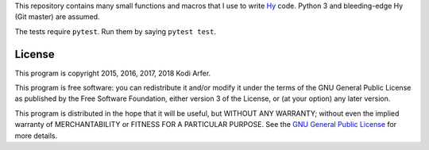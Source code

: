 This repository contains many small functions and macros that I use to write `Hy`_ code. Python 3 and bleeding-edge Hy (Git master) are assumed.

The tests require ``pytest``. Run them by saying ``pytest test``.

License
============================================================

This program is copyright 2015, 2016, 2017, 2018 Kodi Arfer.

This program is free software: you can redistribute it and/or modify it under the terms of the GNU General Public License as published by the Free Software Foundation, either version 3 of the License, or (at your option) any later version.

This program is distributed in the hope that it will be useful, but WITHOUT ANY WARRANTY; without even the implied warranty of MERCHANTABILITY or FITNESS FOR A PARTICULAR PURPOSE. See the `GNU General Public License`_ for more details.

.. _Hy: http://hylang.org
.. _`GNU General Public License`: http://www.gnu.org/licenses/
